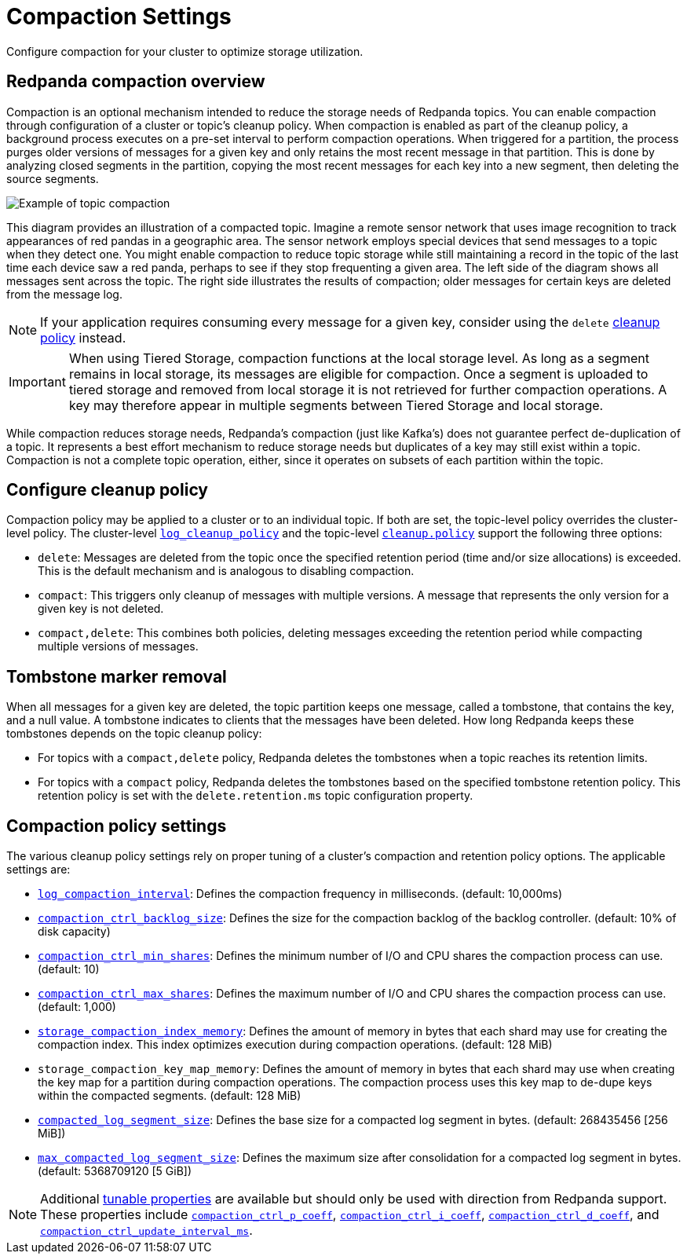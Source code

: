 = Compaction Settings
:description: Redpanda's approach to compaction and options for configuring it.
:page-categories: Management

Configure compaction for your cluster to optimize storage utilization.

== Redpanda compaction overview

Compaction is an optional mechanism intended to reduce the storage needs of Redpanda topics. You can enable compaction through configuration of a cluster or topic's cleanup policy. When compaction is enabled as part of the cleanup policy, a background process executes on a pre-set interval to perform compaction operations. When triggered for a partition, the process purges older versions of messages for a given key and only retains the most recent message in that partition. This is done by analyzing closed segments in the partition, copying the most recent messages for each key into a new segment, then deleting the source segments.

image::shared:compaction-example.png[Example of topic compaction]

This diagram provides an illustration of a compacted topic. Imagine a remote sensor network that uses image recognition to track appearances of red pandas in a geographic area. The sensor network employs special devices that send messages to a topic when they detect one. You might enable compaction to reduce topic storage while still maintaining a record in the topic of the last time each device saw a red panda, perhaps to see if they stop frequenting a given area. The left side of the diagram shows all messages sent across the topic. The right side illustrates the results of compaction; older messages for certain keys are deleted from the message log.

NOTE: If your application requires consuming every message for a given key, consider using the `delete` xref:develop:config-topics#change-the-cleanup-policy.adoc[cleanup policy] instead.

IMPORTANT:  When using Tiered Storage, compaction functions at the local storage level. As long as a segment remains in local storage, its messages are eligible for compaction. Once a segment is uploaded to tiered storage and removed from local storage it is not retrieved for further compaction operations. A key may therefore appear in multiple segments between Tiered Storage and local storage.

While compaction reduces storage needs, Redpanda's compaction (just like Kafka's) does not guarantee perfect de-duplication of a topic. It represents a best effort mechanism to reduce storage needs but duplicates of a key may still exist within a topic. Compaction is not a complete topic operation, either, since it operates on subsets of each partition within the topic.

== Configure cleanup policy

Compaction policy may be applied to a cluster or to an individual topic. If both are set, the topic-level policy overrides the cluster-level policy. The cluster-level xref:reference:cluster-properties.adoc#log_cleanup_policy[`log_cleanup_policy`] and the topic-level xref:reference:topic-properties.adoc#cleanuppolicy[`cleanup.policy`] support the following three options:

* `delete`: Messages are deleted from the topic once the specified retention period (time and/or size allocations) is exceeded. This is the default mechanism and is analogous to disabling compaction.
* `compact`: This triggers only cleanup of messages with multiple versions. A message that represents the only version for a given key is not deleted.
* `compact,delete`: This combines both policies, deleting messages exceeding the retention period while compacting multiple versions of messages.

== Tombstone marker removal

When all messages for a given key are deleted, the topic partition keeps one message, called a tombstone, that contains the key, and a null value. A tombstone indicates to clients that the messages have been deleted. How long Redpanda keeps these tombstones depends on the topic cleanup policy:

* For topics with a `compact,delete` policy, Redpanda deletes the tombstones when a topic reaches its retention limits.
* For topics with a `compact` policy, Redpanda deletes the tombstones based on the specified tombstone retention policy. This retention policy is set with the `delete.retention.ms` topic configuration property. 

== Compaction policy settings

The various cleanup policy settings rely on proper tuning of a cluster's compaction and retention policy options. The applicable settings are:

* xref:reference:cluster-properties.adoc#log_compaction_interval_ms[`log_compaction_interval`]: Defines the compaction frequency in milliseconds. (default: 10,000ms)

* xref:reference:tunable-properties.adoc#compaction_ctrl_backlog_size[`compaction_ctrl_backlog_size`]: Defines the size for the compaction backlog of the backlog controller. (default: 10% of disk capacity)

* xref:reference:tunable-properties.adoc#compaction_ctrl_min_shares[`compaction_ctrl_min_shares`]: Defines the minimum number of I/O and CPU shares the compaction process can use. (default: 10)

* xref:reference:tunable-properties.adoc#compaction_ctrl_max_shares[`compaction_ctrl_max_shares`]: Defines the maximum number of I/O and CPU shares the compaction process can use. (default: 1,000)

* xref:reference:tunable-properties.adoc#storage_compaction_index_memory[`storage_compaction_index_memory`]: Defines the amount of memory in bytes that each shard may use for creating the compaction index. This index optimizes execution during compaction operations. (default: 128 MiB)

* `storage_compaction_key_map_memory`: Defines the amount of memory in bytes that each shard may use when creating the key map for a partition during compaction operations. The compaction process uses this key map to de-dupe keys within the compacted segments. (default: 128 MiB)

* xref:reference:tunable-properties.adoc#compacted_log_segment_size[`compacted_log_segment_size`]: Defines the base size for a compacted log segment in bytes. (default: 268435456 [256 MiB])

* xref:reference:tunable-properties.adoc#max_compacted_log_segment_size[`max_compacted_log_segment_size`]: Defines the maximum size after consolidation for a compacted log segment in bytes. (default: 5368709120 [5 GiB])


NOTE: Additional xref:reference:tunable-properties.adoc[tunable properties] are available but should only be used with direction from Redpanda support. These properties include xref:reference:tunable-properties.adoc#compaction_ctrl_p_coeff[`compaction_ctrl_p_coeff`], xref:reference:tunable-properties.adoc#compaction_ctrl_i_coeff[`compaction_ctrl_i_coeff`], xref:reference:tunable-properties.adoc#compaction_ctrl_d_coeff[`compaction_ctrl_d_coeff`], and xref:reference:tunable-properties.adoc#compaction_ctrl_update_interval_ms[`compaction_ctrl_update_interval_ms`].